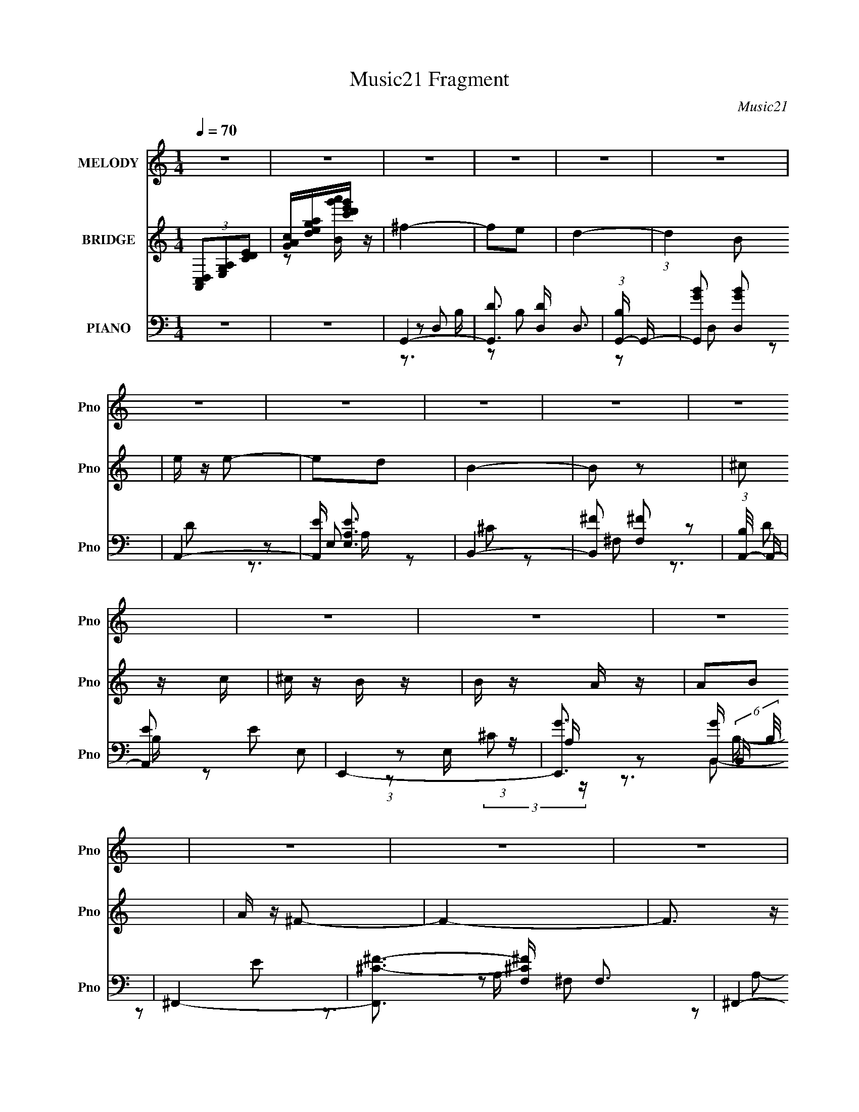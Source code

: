 X:1
T:Music21 Fragment
C:Music21
%%score 1 ( 2 3 ) ( 4 5 6 7 )
L:1/16
Q:1/4=70
M:1/4
I:linebreak $
K:none
V:1 treble nm="MELODY" snm="Pno"
V:2 treble nm="BRIDGE" snm="Pno"
V:3 treble 
L:1/4
V:4 bass nm="PIANO" snm="Pno"
V:5 bass 
L:1/8
V:6 bass 
L:1/4
V:7 bass 
L:1/4
V:1
 z4 | z4 | z4 | z4 | z4 | z4 | z4 | z4 | z4 | z4 | z4 | z4 | z4 | z4 | z4 | z4 | z4 | z4 | z4 | %19
 z4 | z4 | z4 | z4 | z4 | z4 | z4 | z4 | z4 | z4 | z4 | z4 | z4 | z4 | z2 ^F2 | B z B z | B2Bd | %36
 ^c2B2- | B z A2 | B4- | B4- | B3 z | z2 ^F z | B z BB | B z Bd | ^c2B2- | B z (3:2:1A2 B | ^F4- | %47
 F4 | z4 | z4 | E z EE | E2^F z | A2A2- | A2^FA | B3 z | ^F2E z | D4- | D2Bd | e2 z e | e z ^f z | %60
 A2AB | (3:2:1^F4 A2- | B4- (3:2:1A | B4- | B2 z2 | z2 ^F2 | B z B z | B2Bd | ^c2B2 | B z A2 | %70
 B4- | B4- | B3 z | z2 ^FF | B z B z | B z Bd | ^c2B2- | B z (3:2:1A2 B | ^F4- | F4 | z4 | z4 | %82
 E z EE | E2^F z | A3 z | z2 ^FA | B2^F z | ^F2E z | D4- | D2Bd | e2 z e | e z ^f z | A2AB | %93
 (3:2:1^F4 A2- | B4- (3:2:1A | B4- | B2 z2 | z2 B z | ^f z f2- | f z e z | d4 | z2 Bd | e z e z | %103
 e2de | B4- | B z B2 | ^c2 z c | ^c z B z | A2AB | B2A z | ^F4- | F4 | z4 | z4 | E z E2- | E z D2 | %116
 E4 | z4 | A z ^F2- | F z A2 | B4- | B2B z | e z ee | e z ^f z | A2AB | ^F z A z | B4- | B4- | %128
 B z3 | z2 B z | ^f z f2- | f z e z | d4 | z2 Bd | e z e z | e2de | B4- | B z B2 | ^c z c z | %139
 ^c z B z | A2AB | B2A z | ^F4- | F4 | z4 | z4 | E z E2- | E z D2 | E4 | z4 | A z ^F2- | F z A2 | %152
 B4- | B3 z | e2>e2 | e z ^f z | A2AB | ^F z A z | B4- | B4- | B z3 | z4 | z4 | z4 | z4 | z4 | z4 | %167
 z4 | z4 | z4 | z4 | z4 | z4 | z4 | z4 | z4 | z4 | z4 | z4 | z4 | z4 | z4 | z4 | z4 | z4 | z4 | %186
 z4 | z4 | z4 | z4 | z4 | z4 | z4 | z2 ^F2 | B z B z | B2Bd | ^c2B2 | B z A2 | B4- | B4- | B3 z | %201
 z2 ^FF | B z B z | B z Bd | ^c2B2- | B z (3:2:1A2 B | ^F4- | F4 | z4 | z4 | E z EE | E2^F z | %212
 A3 z | z2 ^FA | B2^F z | ^F2E z | D4- | D2Bd | e2 z e | e z ^f z | A2AB | (3:2:1^F4 A2- | %222
 B4- (3:2:1A | B4- | B2 z2 | z2 B z | ^f z f2- | f z e z | d4 | z2 Bd | e z e z | e2de | B4- | %233
 B z B2 | ^c2 z c | ^c z B z | A2AB | B2A z | ^F4- | F4 | z4 | z4 | E z E2- | E z D2 | E4 | z4 | %246
 A z ^F2- | F z A2 | B4- | B2B z | e z ee | e z ^f z | A2AB | ^F z A z | B4- | B4- | B z3 | %257
 z2 B z | ^f z f2- | f z e z | d4 | z2 Bd | e z e z | e2de | B4- | B z B2 | ^c z c z | ^c z B z | %268
 A2AB | B2A z | ^F4- | F4 | z4 | z4 | E z E2- | E z D2 | E4 | z4 | A z ^F2- | F z A2 | B4- | B3 z | %282
 e2>e2 | e z ^f z | A2AB | ^F z A z | B4- | B4- | B z3 | z2 B z | e z ee | e z ^f2 | %292
[Q:1/4=67] ^c2B2 | ^F2 z A- | B4- (3:2:1A/ | B4- | B4- | B4- | B4- | B z3 |] %300
V:2
 (3[A,,C,D,]2[E,G,A,]2[CDE]2 | [GAc][dega][c'd'e'g'] z | ^f4- | f2e2 | d4- | (3:2:1d4 B2 | %6
 e z e2- | e2d2 | B4- | B2 z2 | ^c2 z c | ^c z B z | B z A z | A2B2 | A z ^F2- | F4- | F3 z | z4 | %18
 E z E z | E2D2 | E4- | E z3 | ^F2A z | A2^F2 | B4 | B2d2 | e2>e2 | e2^f2 | ^c3 z | ^F2A2 | B4- | %31
 B4- | B4- | B2 z2 | z4 | z4 | z4 | z4 | z4 | z4 | B, z DE | ^F2A2 | B z BB | (3:2:2B4 z/ d | %44
 ^c2B2- | B2AB | ^F4- | F4 | ^F,2A,B, | D3 z | E4- | E4 | z4 | z4 | z4 | z4 | z4 | z4 | z4 | z4 | %60
 z4 | z4 | z4 | z2 (3:2:2B2 z | ^f2ed | ^f3 z | z4 | z4 | z4 | z4 | z4 | z4 | ^F2AB | d2^c2 | B4- | %75
 B4- | B3 z | z4 | z4 | z4 | ^c2(3:2:2B2 z | A2^F2 | E4- | E4- | E2B2 | d2^f2- | f4- | f z3 | %88
 z2 d2 | ^f2b2- | b3 z | z4 | z4 | z4 | z4 | z4 | ^F2AB | d2e2 | ^f4- | f4- | f4 | z4 | z4 | z4 | %104
 z4 | z4 | z4 | z4 | z4 | z4 | z4 | z4 | z4 | z4 | z4 | z4 | z4 | z4 | z4 | z4 | z4 | z4 | e4- | %123
 e z ^f2 | ^c4- | c2A2 | B4- | B4- | B z3 | [D,E,G,A,][CDEG][Acde][gac'd'] | [e'g'a'c''] z3 | z4 | %132
 z4 | z4 | z4 | z4 | z4 | z4 | z4 | z4 | z4 | z4 | z4 | z4 | z4 | z4 | z4 | z4 | z4 | z4 | z4 | %151
 z4 | z4 | z4 | z4 | z4 | z4 | z4 | z4 | z4 | (3[A,,C,D,]2[E,G,A,]2[CDE]2 | %161
 [GAc][dega][c'd'e'g'] z | ^f4- | f2e2 | d4- | (3:2:1d4 B2 | e z e2- | e2d2 | B4- | B2 z2 | %170
 ^c2 z c | ^c z B z | B z A z | A2B2 | A z ^F2- | F4- | F3 z | z4 | E z E z | E2D2 | E4- | E z3 | %182
 ^F2A z | A2^F2 | B4 | B2d2 | e2>e2 | e2^f2 | ^c3 z | ^F2A2 | B4- | B4- | B4- | B2 z2 | z4 | z4 | %196
 z4 | z4 | z4 | z4 | ^F2AB | d2^c2 | B4- | B4- | B3 z | z4 | z4 | z4 | ^c2(3:2:2B2 z | A2^F2 | %210
 E4- | E4- | E2B2 | d2^f2- | f4- | f z3 | z2 d2 | ^f2b2- | b3 z | z4 | z4 | z4 | z4 | z4 | ^F2AB | %225
 d2e2 | ^f4- | f4- | f4 | z4 | z4 | z4 | z4 | z4 | z4 | z4 | z4 | z4 | z4 | z4 | z4 | z4 | z4 | %243
 z4 | z4 | z4 | z4 | z4 | z4 | z4 | e4- | e z ^f2 | ^c4- | c2A2 | B4- | B4- | %256
 B (3:2:2z/ [C,D,E,G,]-(3:2:4[C,D,E,G,] z/ [A,CDE]-[A,CDE]/ | [GAc][dega][c'd'e'g'][a'c''d''] | %258
 z4 | z4 | z4 | z4 | z4 | z4 | z4 | z4 | z4 | z4 | z4 | z4 | z4 | z4 | z4 | z4 | z4 | z4 | z4 | %277
 z4 | z4 | z4 | z4 | z4 | z4 | z4 | z4 | z4 | z4 | z4 | z2 [B,,D,E,^F,][A,B,DE] | %289
 [^FABd][e^fab][d'e'^f'a'][b'd'']- | (3:2:2[b'd'']/ z z3 | z4 |[Q:1/4=67] z4 | z4 | z4 | z4 | %296
 (3z2 [A,,B,,D,E,]2[^F,A,B,D]2 | [EE,^F^F,AA,BB,][dDeE^fFa][AbBd'de'e][^f'fa'b'ab] | %298
 [d''e''d'^f''e'] z3 |] %299
V:3
 x | z/ [Bg'a']/4 z/4 | x | x | x | x7/6 | x | x | x | x | x | x | x | x | x | x | x | x | x | x | %20
 x | x | x | x | x | x | x | x | z/ A/ | x | x | x | x | x | x | x | x | x | x | x | x | x | x | %43
 z/ B/4 z/4 | x | x | x | x | x | z/ ^F/ | x | x | x | x | x | x | x | x | x | x | x | x | x | %63
 z3/4 d/4 | x | x | x | x | x | x | x | x | x | x | x | x | x | x | x | x | z3/4 A/4 | x | x | x | %84
 x | x | x | x | x | x | x | x | x | x | x | x | x | x | x | x | x | x | x | x | x | x | x | x | %108
 x | x | x | x | x | x | x | x | x | x | x | x | x | x | x | x | x | x | x | x | x | x | x | x | %132
 x | x | x | x | x | x | x | x | x | x | x | x | x | x | x | x | x | x | x | x | x | x | x | x | %156
 x | x | x | x | x | z/ [Bg'a']/4 z/4 | x | x | x | x7/6 | x | x | x | x | x | x | x | x | x | x | %176
 x | x | x | x | x | x | x | x | x | x | x | x | z/ A/ | x | x | x | x | x | x | x | x | x | x | %199
 x | x | x | x | x | x | x | x | x | z3/4 A/4 | x | x | x | x | x | x | x | x | x | x | x | x | x | %222
 x | x | x | x | x | x | x | x | x | x | x | x | x | x | x | x | x | x | x | x | x | x | x | x | %246
 x | x | x | x | x | x | x | x | x | x | x | x | x | x | x | x | x | x | x | x | x | x | x | x | %270
 x | x | x | x | x | x | x | x | x | x | x | x | x | x | x | x | x | x | x | x | x | x | x | x | %294
 x | x | x | x | x |] %299
V:4
 z4 | z4 | G,,4- | [G,,D]3 [DD,] D,3 | (3:2:1[B,G,,-] G,,10/3- | [G,,GB]2 [GBD,]2 | A,,4- | %7
 [A,,E] [EE,A,]3 | B,,4- | [B,,^F]2 [^FF,]2 | (3:2:1[B,A,,-]/ A,,11/3- | [A,,E]2 E2 | E,,4- | %13
 [E,,G]3 [GB,,] (6:5:2B,,14/5 B,/ | ^F,,4- | [F,,^C-^F-]3 [^C-^F-F,] F,3 | ^F,,4- [CF]3 (6:5:1A,4 | %17
 [F,,^C]2 ^C2 | E,,4- | (3:2:1[E,,GB]4 [GBB,,]/3 B,,11/3 (6:5:1E,2 | [E,,EGB]4- | [E,,EGB] z3 | %22
 ^F,,4- | (3:2:1[F,,^C]2 [^CF,]5/3 F,/3 x2/3 | [B,,B,D^F]4- | [B,,B,DF] z3 | E,,4- | %27
 (3:2:1[E,,EG]2 [EGB,,]8/3 | (3:2:1[B,^F,,-] ^F,,10/3- | [F,,^C-^F-] [^C-^F-F,A,]3 | %30
 [CFB,,-] B,,3- | [B,,D-]12 F,12 | B,4 D3 F4- (6:5:1C4 | (3:2:1[FD]8 | B,,4- | %35
 (3:2:1[B,,^F]4 [^FF,]4/3 | E,,4- | [E,,G] [GB,]3 (12:7:1B,20/7 | B,,4- | %39
 [B,,D-^F-]3 [D-^F-F,] F,3 | (3:2:1[DFB,,-]4 [B,,-B,]4/3 B,2/3 | [B,,^F]2 [^FF,B,]2 | %42
 (3:2:1[DG,,-] G,,10/3- | [G,,D-]3 [D-D,] (6:5:1D,14/5 | [DG,,-]2 [G,,-B,]2 | [G,,D] [DD,]3 | %46
 ^F,,4- | (24:13:1[F,^F-]16 F,,8- F,,2 | A,4 F3 (6:5:1C4 | [^C^F]4 | E,,4- | %51
 (3:2:1[E,,EG]2 [EGB,,]8/3 | (3:2:1[B,^F,,-] ^F,,10/3- | (3:2:1[F,,^F]4 [^FF,]/3 F,5/3 | G,,4 | %55
 A,,2A,2- | B,,4- (3:2:1A, | [B,,D-] [D-F,]3 | (3:2:1[DE,,-]2 E,,8/3- | [E,,EG] [EGB,,]3 | %60
 (3:2:1[B,^F,,-] ^F,,10/3- | [F,,^C^F] [^C^FF,]3 | B,,4- | (3:2:1[B,,^C-]16 F,8- F, | [CB,-]4 D4 | %65
 [B,D-^F-] [D^F]3- | [DFB,,-] [B,,-C]3 | [B,,D^F]3 [D^FF,] (6:5:1F,14/5 | A,,4- | %69
 [^CE]4 (3:2:1A,,2 | B,,4- | [B,,D-^F-]3 [D-^F-F,] F,3 | (3:2:1[DFB,,-]4 [B,,-B,]4/3 B,5/3 | %73
 [B,,^F]2 [^FF,]2 | G,,4- | [G,,B,D] [B,DD,]3 | E,,4- | [EG]4 E,,2 E,3 | ^F,,4- | %79
 [F,,^F-]3 [^FF,]- F,3- F, | ^F,,4- F4- (6:5:1C4 | (3:2:1[F,,^C]2 [^CF]8/3 F4/3 | E,,4- | %83
 (3:2:1[E,,E]2 [EB,,]8/3 | (3:2:1[B,^F,,-] ^F,,10/3- | (3:2:1[F,,^F]2 [^FF,]5/3 z | G,,4 | %87
 A,,2A,2 | B,,4- | (3:2:1[B,,D-]2 [D-F,]8/3 | [DE,,-]2 [E,,-B,]2 | [E,,EG] [EGB,,]3 | %92
 (3:2:1[B,^F,,-] ^F,,10/3- | [F,,^C] [^CF,]3 | (3:2:1[A,B,,-] B,,10/3- | D2 B,,3 F,4 ^C2 | B,,4- | %97
 [B,,^CD]2 [^CDF,] z | [G,,G,,,]4- | [G,,G,,,G,D,]2>[D,D,]2 | [G,,G,,,]4- | [G,,G,,,B,D]2G, z | %102
 [A,,A,,,]4- | [A,A^c]2 (3:2:2[A,,A,,,]4 E, E,2 | [B,,B,,,]4- | [B,,B,,,^C]2 (3:2:1[F,D]D4/3 | %106
 [A,,A,,,]4- | [A,^CE]2 (3:2:2[A,,A,,,]4 E, E, z | [E,,E,,,]4- | %109
 [E,,E,,,B,EG]2 (3:2:1[B,,B,,,B,]B,/3 z | [^F,,^F,,,]4- | [F,,F,,,A,^F^F,]3 ^F, | [^F,,^F,,,]4 | %113
 [^F,,^C^c^F,,,]2^F, z | [E,,E,,,]4- | [E,,E,,,B,]2 [B,B,,B,,,] z | [E,,E,,,]4- | %117
 [B,EG]2 [E,,E,,,]2 [B,,B,,,]2 B, z | [^F,,^F,,,]4- | (3:2:1[F,,F,,,^C]2 [^CF,]5/3 F,/3 x2/3 | %120
 [B,,B,,,]4- | (3:2:2[B,,B,,,D]2 [F,^C]^C/3 (6:5:1z2 | [B,E,,-E,,,-]2 [E,,E,,,]2- | %123
 [B,EG]2 [E,,E,,,]2 E,2 | [^F,,^F,,,]4- | (3:2:1[F,,F,,,D]2 D4/3<^C4/3 | [B,,B,,,]4- | %127
 [B,,B,,,^CD]4 | (3:2:1[F,B,,-B,,,-]/ [B,,B,,,]11/3- | [B,,B,,,D^F]4 | [G,,G,,,]4- | %131
 [G,,G,,,G,D,]2>[D,D,]2 | [G,,G,,,]4- | [G,,G,,,B,D]2G, z | [A,,A,,,]4- | %135
 [A,A^c]2 (3:2:2[A,,A,,,]4 E, E,2 | [B,,B,,,]4- | [B,,B,,,^C]2 (3:2:1[F,D]D4/3 | [A,,A,,,]4- | %139
 [A,^CE]2 (3:2:2[A,,A,,,]4 E, E, z | [E,,E,,,]4- | [E,,E,,,B,EG]2 (3:2:1[B,,B,,,B,]B,/3 z | %142
 [^F,,^F,,,]4- | [F,,F,,,A,^F^F,]3 ^F, | [^F,,^F,,,]4 | [^F,,^C^c^F,,,]2^F, z | [E,,E,,,]4- | %147
 [E,,E,,,B,]2 [B,B,,B,,,] z | [E,,E,,,]4- | [B,EG]2 [E,,E,,,]2 [B,,B,,,]2 B, z | [^F,,^F,,,]4- | %151
 (3:2:1[F,,F,,,^C]2 [^CF,]5/3 F,/3 x2/3 | [B,,B,,,]4- | (3:2:2[B,,B,,,D]2 [F,^C]^C/3 (6:5:1z2 | %154
 [B,E,,-E,,,-]2 [E,,E,,,]2- | [B,EG]2 [E,,E,,,]2 E,2 | [^F,,^F,,,]4- | %157
 (3:2:1[F,,F,,,D]2 D4/3<^C4/3 | [B,,B,,,]4- | [B,,B,,,^CD]4 | (3:2:1[F,B,,-B,,,-]/ [B,,B,,,]11/3- | %161
 [B,,B,,,D^F]4 | G,,4- | [G,,D]3 [DD,] D,3 | (3:2:1[B,G,,-] G,,10/3- | [G,,GB]2 [GBD,]2 | A,,4- | %167
 [A,,E] [EE,A,]3 | B,,4- | [B,,^F]2 [^FF,]2 | (3:2:1[B,A,,-]/ A,,11/3- | [A,,E]2 E2 | E,,4- | %173
 [E,,G]3 [GB,,] (6:5:2B,,14/5 B,/ | ^F,,4- | [F,,^C-^F-]3 [^C-^F-F,] F,3 | ^F,,4- [CF]3 (6:5:1A,4 | %177
 [F,,^C]2 ^C2 | E,,4- | (3:2:1[E,,GB]4 [GBB,,]/3 B,,11/3 (6:5:1E,2 | [E,,EGB]4- | [E,,EGB] z3 | %182
 ^F,,4- | (3:2:1[F,,^C]2 [^CF,]5/3 F,/3 x2/3 | [B,,B,D^F]4- | [B,,B,DF] z3 | E,,4- | %187
 (3:2:1[E,,EG]2 [EGB,,]8/3 | (3:2:1[B,^F,,-] ^F,,10/3- | [F,,^C-^F-] [^C-^F-F,A,]3 | %190
 [CFB,,-] B,,3- | [B,,D-]12 F,12 | B,4 D3 F4- (6:5:1C4 | (24:13:1[FD]8 | B,,4- | %195
 [B,,D^F]3 [D^FF,] (6:5:1F,14/5 | A,,4- | [^CE]4 (3:2:1A,,2 | B,,4- | [B,,D-^F-]3 [D-^F-F,] F,3 | %200
 (3:2:1[DFB,,-]4 [B,,-B,]4/3 B,5/3 | [B,,^F]2 [^FF,]2 | G,,4- | [G,,B,D] [B,DD,]3 | E,,4- | %205
 [EG]4 E,,2 E,3 | ^F,,4- | [F,,^F-]3 [^FF,]- F,3- F, | ^F,,4- F4- (6:5:1C4 | %209
 (3:2:1[F,,^C]2 [^CF]8/3 F4/3 | E,,4- | (3:2:1[E,,E]2 [EB,,]8/3 | (3:2:1[B,^F,,-] ^F,,10/3- | %213
 (3:2:1[F,,^F]2 [^FF,]5/3 z | G,,4 | A,,2A,2 | B,,4- | (3:2:1[B,,D-]2 [D-F,]8/3 | %218
 [DE,,-]2 [E,,-B,]2 | [E,,EG] [EGB,,]3 | (3:2:1[B,^F,,-] ^F,,10/3- | [F,,^C] [^CF,]3 | %222
 (3:2:1[A,B,,-] B,,10/3- | D2 B,,3 F,4 ^C2 | B,,4- | [B,,^CD]2 [^CDF,] z | [G,,,G,,]4- | %227
 [G,,,G,,G,D,]2>[D,D,]2 | [G,,,G,,]4- | [G,,,G,,B,D]2G, z | [A,,,A,,]4- | %231
 [A,A^c]2 (3:2:2[A,,,A,,]4 E, E,2 | [B,,,B,,]4- | [B,,,B,,^C]2 (3:2:1[F,D]D4/3 | [A,,,A,,]4- | %235
 [A,^CE]2 (3:2:2[A,,,A,,]4 E, E, z | [E,,,E,,]4- | %237
 [E,,,E,,B,EGB,,,B,,]2[B,,B,,,B,,]/3 (3:2:1[B,,,B,,]/ x4/3 | [^F,,,^F,,]4- | %239
 [F,,,F,,A,^F^F,]3 ^F, | [^F,,,^F,,]4 | [^F,,,^F,,^C^c]2^F, z | [E,,,E,,]4- | %243
 [E,,,E,,B,]2 [B,B,,,B,,] z | [E,,,E,,]4- | [B,EG]2 [E,,,E,,]2 [B,,,B,,]2 B, z | [^F,,,^F,,]4- | %247
 (3:2:1[F,,,F,,^C]2 [^CF,]5/3 F,/3 x2/3 | [B,,,B,,]4- | (3:2:2[B,,,B,,D]2 [F,^C]^C/3 (6:5:1z2 | %250
 [B,E,,,-E,,-]2 [E,,,E,,]2- | [B,EG]2 [E,,,E,,]2 E,2 | [^F,,,^F,,]4- | %253
 (3:2:1[F,,,F,,D]2 D4/3<^C4/3 | [B,,,B,,]4- | [B,,,B,,^CD]4 | (3:2:1[F,B,,,-B,,-]/ [B,,,B,,]11/3- | %257
 [B,,,B,,D^F]4 | [G,,,G,,]4- | [G,,,G,,G,D,]2>[D,D,]2 | [G,,,G,,]4- | [G,,,G,,B,D]2G, z | %262
 [A,,,A,,]4- | [A,A^c]2 (3:2:2[A,,,A,,]4 E, E,2 | [B,,,B,,]4- | [B,,,B,,^C]2 (3:2:1[F,D]D4/3 | %266
 [A,,,A,,]4- | [A,^CE]2 (3:2:2[A,,,A,,]4 E, E, z | [E,,,E,,]4- | %269
 [E,,,E,,B,EGB,,,B,,]2[B,,B,,,B,,]/3 (3:2:1[B,,,B,,]/ x4/3 | [^F,,,^F,,]4- | %271
 [F,,,F,,A,^F^F,]3 ^F, | [^F,,,^F,,]4 | [^F,,,^F,,^C^c]2^F, z | [E,,,E,,]4- | %275
 [E,,,E,,B,]2 [B,B,,,B,,] z | [E,,,E,,]4- | [B,EG]2 [E,,,E,,]2 [B,,,B,,]2 B, z | [^F,,,^F,,]4- | %279
 (3:2:1[F,,,F,,^C]2 [^CF,]5/3 F,/3 x2/3 | [B,,,B,,]4- | (3:2:2[B,,,B,,D]2 [F,^C]^C/3 (6:5:1z2 | %282
 [B,E,,,-E,,-]2 [E,,,E,,]2- | [B,EG]2 [E,,,E,,]2 E,2 | [^F,,,^F,,]4- | %285
 (3:2:1[F,,,F,,D]2 D4/3<^C4/3 | [B,,,B,,]4- | [B,,,B,,^CD]4 | (3:2:1[F,B,,,-B,,-]/ [B,,,B,,]11/3- | %289
 [B,,,B,,D^C]4 | E,,4- | [EG]2 E,, E, z2 |[Q:1/4=67] ^F,,4- | [F,,^F]2 [^FA,]2 A, F,3 | B,,4- | %295
 [F,^C] [^CB,,-]3 B,,5- B,,2 | [F,D] D3 | ^C4 F,3 | [B,,^F,B,D^F]4- | [B,,F,B,DF]4- | %300
 [B,,F,B,DF]4- | [B,,F,B,DF]4- | [B,,F,B,DF]4- | [B,,F,B,DF]4- | [B,,F,B,DF] z3 |] %305
V:5
 x2 | x2 | z D,- | z B,- x3/2 | z D,- | z D | z E,- | z ^C | z ^F,- | z D | z E, | %11
 (3:2:1z E,/ (3:2:1z/ A,/ | z B,,- | z E x4/3 | z ^F,- | z A,- x3/2 | x31/6 | (3:2:2^F2 z | %18
 z B,,- | z E x13/6 | x2 | x2 | z ^F,- | ^FA,/ z/ | x2 | x2 | z B,,- | z B,- | z ^F,- | z A, | %30
 z ^F,- | (3:2:2z ^F2- x10 | x43/6 | z ^C x2/3 | z ^F,- | z D | z B,- | z E x5/6 | z ^F,- | %39
 z B,- x3/2 | z ^F,- x/3 | z D- | z D,- | z B,- x7/6 | z D,- | z B, | z ^F,- | z ^C- x22/3 | %48
 x31/6 | z A, | z B,,- | z B,- | z ^F,- | z ^C x/3 | z G, | x2 | z ^F,- x/3 | ^F2 | z B,,- | %59
 z B,- | z ^F,- | z A, | z ^F,- | z D- x47/6 | ^F2 x2 | z ^C- | z ^F,- | z B, x7/6 | z A, | x8/3 | %70
 z ^F,- | z B,- x3/2 | z ^F,- x5/6 | z D | z D,- | z G, | z E,- | x9/2 | z ^F,- | z ^C- x2 | %80
 x17/3 | z A, x2/3 | z B,,- | z B,- | z ^F,- | z ^C | z G, | x2 | z ^F,- | ^F2 | z B,,- | z B,- | %92
 z ^F,- | z A,- | z ^F,- | x11/2 | (3:2:2[B,D^F]2 z | ^F z | [G,B,D]D,- | [DGB]3/2 z/ | [DGB]D, | %101
 (3:2:2z D,2 | [A,^CE]/ z/ E,- | x11/3 | (3:2:2[B,^F]2 z | (3:2:1z ^F,/ (6:5:1z | [A,^CE]3/2 z/ | %107
 x11/3 | [B,EG]3/2 z/ | (3:2:1z [B,,B,,,]/ (6:5:1z | (3:2:2[A,^C^F]2 z | [^C^F]/ z [A,A]/ | %112
 [A,A]/ z/ ^F, | x2 | [EGB][B,,B,,,]- | [EG][B,,B,,,]/ z/ | z [B,,B,,,]- | x4 | A,3/2 z/ | %119
 ^FA,/ z/ | (3:2:2[B,D^F]2 z | z B,- | G,/ z3/2 | x3 | [A,^C^F]3/2 z/ | (3:2:1z ^F,/ (6:5:1z | %126
 [B,D^F]^F, | (3:2:2z ^F,2- | [B,^CD^F]3/2 z/ | (3z ^F, z | [G,B,]D,- | [DGB]3/2 z/ | [DGB]D, | %133
 (3:2:2^C D,2 | [A,^CE]/ z/ E,- | x11/3 | (3:2:2[B,^F]2 z | (3:2:1z ^F,/ (6:5:1z | [A,^CE]3/2 z/ | %139
 x11/3 | [B,EG]3/2 z/ | (3:2:1z [B,,B,,,]/ (6:5:1z | (3:2:2[A,^C^F]2 z | [^C^F]/ z [A,A]/ | %144
 [A,A]/ z/ ^F, | x2 | [EGB][B,,B,,,]- | [EG][B,,B,,,]/ z/ | z [B,,B,,,]- | x4 | A,3/2 z/ | %151
 ^FA,/ z/ | (3:2:2[B,D^F]2 z | z B,- | G,/ z3/2 | x3 | [A,^C^F]3/2 z/ | (3:2:1z ^F,/ (6:5:1z | %158
 [B,D^F]^F, | (3:2:2z ^F,2- | [B,^CD^F]3/2 z/ | (3z ^F, z | z D,- | z B,- x3/2 | z D,- | z D | %166
 z E,- | z ^C | z ^F,- | z D | z E, | (3:2:1z E,/ (3:2:1z/ A,/ | z B,,- | z E x4/3 | z ^F,- | %175
 z A,- x3/2 | x31/6 | (3:2:2^F2 z | z B,,- | z E x13/6 | x2 | x2 | z ^F,- | ^FA,/ z/ | x2 | x2 | %186
 z B,,- | z B,- | z ^F,- | z A, | z ^F,- | (3:2:2z ^F2- x10 | x43/6 | z ^C x/6 | z ^F,- | %195
 z B, x7/6 | z A, | x8/3 | z ^F,- | z B,- x3/2 | z ^F,- x5/6 | z D | z D,- | z G, | z E,- | x9/2 | %206
 z ^F,- | z ^C- x2 | x17/3 | z A, x2/3 | z B,,- | z B,- | z ^F,- | z ^C | z G, | x2 | z ^F,- | %217
 ^F2 | z B,,- | z B,- | z ^F,- | z A,- | z ^F,- | x11/2 | (3:2:2[B,D^F]2 z | ^F z | [G,B,D]D,- | %227
 [DGB]3/2 z/ | [DGB]D, | (3:2:2^C D,2 | [A,^CE]/ z/ E,- | x11/3 | (3:2:2[B,^F]2 z | %233
 (3:2:1z ^F,/ (6:5:1z | [A,^CE]3/2 z/ | x11/3 | [B,EG]3/2 z/ | z B,/ z/ | (3:2:2[A,^C^F]2 z | %239
 [^C^F]/ z [A,A]/ | [A,A]/ z/ ^F, | x2 | [EGB][B,,,B,,]- | [EG][B,,,B,,]/ z/ | z [B,,,B,,]- | x4 | %246
 A,3/2 z/ | ^FA,/ z/ | (3:2:2[B,D^F]2 z | z B,- | G,/ z3/2 | x3 | [A,^C^F]3/2 z/ | %253
 (3:2:1z ^F,/ (6:5:1z | [B,D^F]^F, | (3:2:2z ^F,2- | [B,^CD^F]3/2 z/ | (3z ^F, z | [G,B,]D,- | %259
 [DGB]3/2 z/ | [DGB]D, | (3:2:2^C D,2 | [A,^CE]/ z/ E,- | x11/3 | (3:2:2[B,^F]2 z | %265
 (3:2:1z ^F,/ (6:5:1z | [A,^CE]3/2 z/ | x11/3 | [B,EG]3/2 z/ | z B,/ z/ | (3:2:2[A,^C^F]2 z | %271
 [^C^F]/ z [A,A]/ | [A,A]/ z/ ^F, | x2 | [EGB][B,,,B,,]- | [EG][B,,,B,,]/ z/ | z [B,,,B,,]- | x4 | %278
 A,3/2 z/ | ^FA,/ z/ | (3:2:2[B,D^F]2 z | z B,- | G,/ z3/2 | x3 | [A,^C^F]3/2 z/ | %285
 (3:2:1z ^F,/ (6:5:1z | [B,D^F]^F, | (3:2:2z ^F,2- | [DB,^F]3/2 z/ | ^F2 | [B,EG]2 | x3 | %292
 [A,^C^F]>A,- | z ^C x2 | z ^F,- | z ^F,- x7/2 | z ^F,- | x7/2 | x2 | x2 | x2 | x2 | x2 | x2 | %304
 x2 |] %305
V:6
 x | x | z3/4 B,/4 | x7/4 | x | x | z3/4 A,/4- | x | x | z3/4 B,/4- | x | z/ (3:2:2^C/ z/4 | %12
 z3/4 B,/4- | x5/3 | z3/4 A,/4 | x7/4 | x31/12 | z/ A,/ | z3/4 E,/4- | x25/12 | x | x | x | x | x | %25
 x | z3/4 B,/4 | x | z3/4 A,/4- | x | x | z/ ^C/- x5 | x43/12 | x4/3 | x | x | x | x17/12 | x | %39
 x7/4 | z3/4 B,/4- x/6 | x | x | x19/12 | x | x | x | x14/3 | x31/12 | x | x | x | x | x7/6 | x | %55
 x | x7/6 | x | x | x | x | x | x | x59/12 | x2 | z3/4 ^F,/4 | x | x19/12 | x | x4/3 | x | x7/4 | %72
 x17/12 | x | x | x | x | x9/4 | x | x2 | x17/6 | x4/3 | x | x | x | x | x | x | x | z/ B,/- | x | %91
 x | x | x | x | x11/4 | z/ ^F,/- | (3z/ ^F,/ z/ | x | x | x | x | x | x11/6 | (3:2:2[D^F] z/ | x | %106
 z/ E,/- | x11/6 | z/ [B,,B,,,]/- | x | z/ ^F,/ | x | z3/4 [^C^c]/4 | x | x | x | x | x2 | %118
 ^C/^F,/- | x | z/ ^F,/- | x | x | x3/2 | z/ ^F,/ | x | x | z3/4 ^C/4 | z/ ^F,/ | z/ ^C/ | %130
 [^CD]/4 z3/4 | x | x | x | x | x11/6 | (3:2:2[D^F] z/ | x | z/ E,/- | x11/6 | z/ [B,,B,,,]/- | x | %142
 z/ ^F,/ | x | z3/4 [^C^c]/4 | x | x | x | x | x2 | ^C/^F,/- | x | z/ ^F,/- | x | x | x3/2 | %156
 z/ ^F,/ | x | x | z3/4 ^C/4 | z/ ^F,/ | z/ ^C/ | z3/4 B,/4 | x7/4 | x | x | z3/4 A,/4- | x | x | %169
 z3/4 B,/4- | x | z/ (3:2:2^C/ z/4 | z3/4 B,/4- | x5/3 | z3/4 A,/4 | x7/4 | x31/12 | z/ A,/ | %178
 z3/4 E,/4- | x25/12 | x | x | x | x | x | x | z3/4 B,/4 | x | z3/4 A,/4- | x | x | z/ ^C/- x5 | %192
 x43/12 | x13/12 | x | x19/12 | x | x4/3 | x | x7/4 | x17/12 | x | x | x | x | x9/4 | x | x2 | %208
 x17/6 | x4/3 | x | x | x | x | x | x | x | z/ B,/- | x | x | x | x | x | x11/4 | z/ ^F,/- | %225
 (3z/ ^F,/ z/ | x | x | x | x | x | x11/6 | (3:2:2[D^F] z/ | x | z/ E,/- | x11/6 | z/ [B,,,B,,]/- | %237
 x | z/ ^F,/ | x | z3/4 [^C^c]/4 | x | x | x | x | x2 | ^C/^F,/- | x | z/ ^F,/- | x | x | x3/2 | %252
 z/ ^F,/ | x | x | z3/4 ^C/4 | z/ ^F,/ | z/ ^C/ | [^CD]/4 z3/4 | x | x | x | x | x11/6 | %264
 (3:2:2[D^F] z/ | x | z/ E,/- | x11/6 | z/ [B,,,B,,]/- | x | z/ ^F,/ | x | z3/4 [^C^c]/4 | x | x | %275
 x | x | x2 | ^C/^F,/- | x | z/ ^F,/- | x | x | x3/2 | z/ ^F,/ | x | x | z3/4 ^C/4 | z/ ^F,/ | %289
 (3z/ ^F,/ z/ | z/ E,/- | x3/2 | z/ ^F,/- | x2 | x | x11/4 | x | x7/4 | x | x | x | x | x | x | %304
 x |] %305
V:7
 x | x | x | x7/4 | x | x | x | x | x | x | x | x | x | x5/3 | x | x7/4 | x31/12 | x | x | x25/12 | %20
 x | x | x | x | x | x | x | x | x | x | x | x6 | x43/12 | x4/3 | x | x | x | x17/12 | x | x7/4 | %40
 x7/6 | x | x | x19/12 | x | x | x | x14/3 | x31/12 | x | x | x | x | x7/6 | x | x | x7/6 | x | x | %59
 x | x | x | x | x59/12 | x2 | x | x | x19/12 | x | x4/3 | x | x7/4 | x17/12 | x | x | x | x | %77
 x9/4 | x | x2 | x17/6 | x4/3 | x | x | x | x | x | x | x | x | x | x | x | x | x | x11/4 | x | x | %98
 x | x | x | x | x | x11/6 | z/ ^F,/- | x | x | x11/6 | x | x | x | x | x | x | x | x | x | x2 | %118
 x | x | x | x | x | x3/2 | x | x | x | x | x | x | x | x | x | x | x | x11/6 | z/ ^F,/- | x | x | %139
 x11/6 | x | x | x | x | x | x | x | x | x | x2 | x | x | x | x | x | x3/2 | x | x | x | x | x | %161
 x | x | x7/4 | x | x | x | x | x | x | x | x | x | x5/3 | x | x7/4 | x31/12 | x | x | x25/12 | x | %181
 x | x | x | x | x | x | x | x | x | x | x6 | x43/12 | x13/12 | x | x19/12 | x | x4/3 | x | x7/4 | %200
 x17/12 | x | x | x | x | x9/4 | x | x2 | x17/6 | x4/3 | x | x | x | x | x | x | x | x | x | x | %220
 x | x | x | x11/4 | x | x | x | x | x | x | x | x11/6 | z/ ^F,/- | x | x | x11/6 | x | x | x | x | %240
 x | x | x | x | x | x2 | x | x | x | x | x | x3/2 | x | x | x | x | x | x | x | x | x | x | x | %263
 x11/6 | z/ ^F,/- | x | x | x11/6 | x | x | x | x | x | x | x | x | x | x2 | x | x | x | x | x | %283
 x3/2 | x | x | x | x | x | x | x | x3/2 | x | x2 | x | x11/4 | x | x7/4 | x | x | x | x | x | x | %304
 x |] %305
